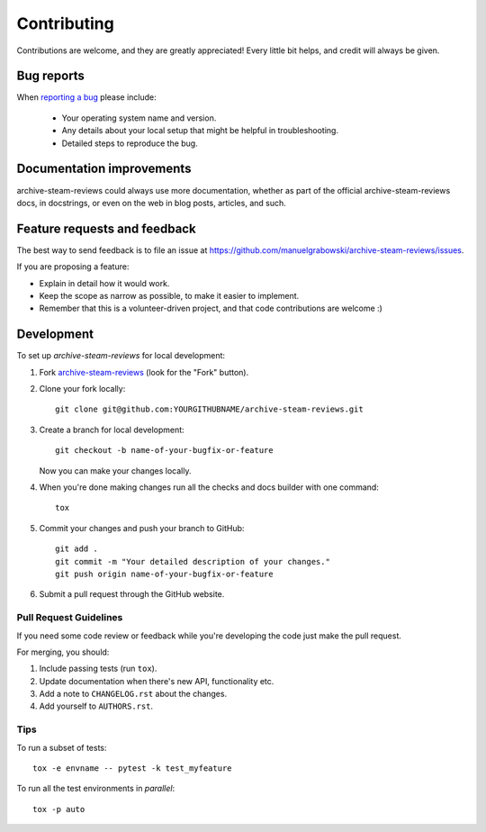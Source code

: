 ============
Contributing
============

Contributions are welcome, and they are greatly appreciated! Every
little bit helps, and credit will always be given.

Bug reports
===========

When `reporting a bug <https://github.com/manuelgrabowski/archive-steam-reviews/issues>`_ please include:

    * Your operating system name and version.
    * Any details about your local setup that might be helpful in troubleshooting.
    * Detailed steps to reproduce the bug.

Documentation improvements
==========================

archive-steam-reviews could always use more documentation, whether as part of the
official archive-steam-reviews docs, in docstrings, or even on the web in blog posts,
articles, and such.

Feature requests and feedback
=============================

The best way to send feedback is to file an issue at https://github.com/manuelgrabowski/archive-steam-reviews/issues.

If you are proposing a feature:

* Explain in detail how it would work.
* Keep the scope as narrow as possible, to make it easier to implement.
* Remember that this is a volunteer-driven project, and that code contributions are welcome :)

Development
===========

To set up `archive-steam-reviews` for local development:

1. Fork `archive-steam-reviews <https://github.com/manuelgrabowski/archive-steam-reviews>`_
   (look for the "Fork" button).
2. Clone your fork locally::

    git clone git@github.com:YOURGITHUBNAME/archive-steam-reviews.git

3. Create a branch for local development::

    git checkout -b name-of-your-bugfix-or-feature

   Now you can make your changes locally.

4. When you're done making changes run all the checks and docs builder with one command::

    tox

5. Commit your changes and push your branch to GitHub::

    git add .
    git commit -m "Your detailed description of your changes."
    git push origin name-of-your-bugfix-or-feature

6. Submit a pull request through the GitHub website.

Pull Request Guidelines
-----------------------

If you need some code review or feedback while you're developing the code just make the pull request.

For merging, you should:

1. Include passing tests (run ``tox``).
2. Update documentation when there's new API, functionality etc.
3. Add a note to ``CHANGELOG.rst`` about the changes.
4. Add yourself to ``AUTHORS.rst``.

Tips
----

To run a subset of tests::

    tox -e envname -- pytest -k test_myfeature

To run all the test environments in *parallel*::

    tox -p auto
